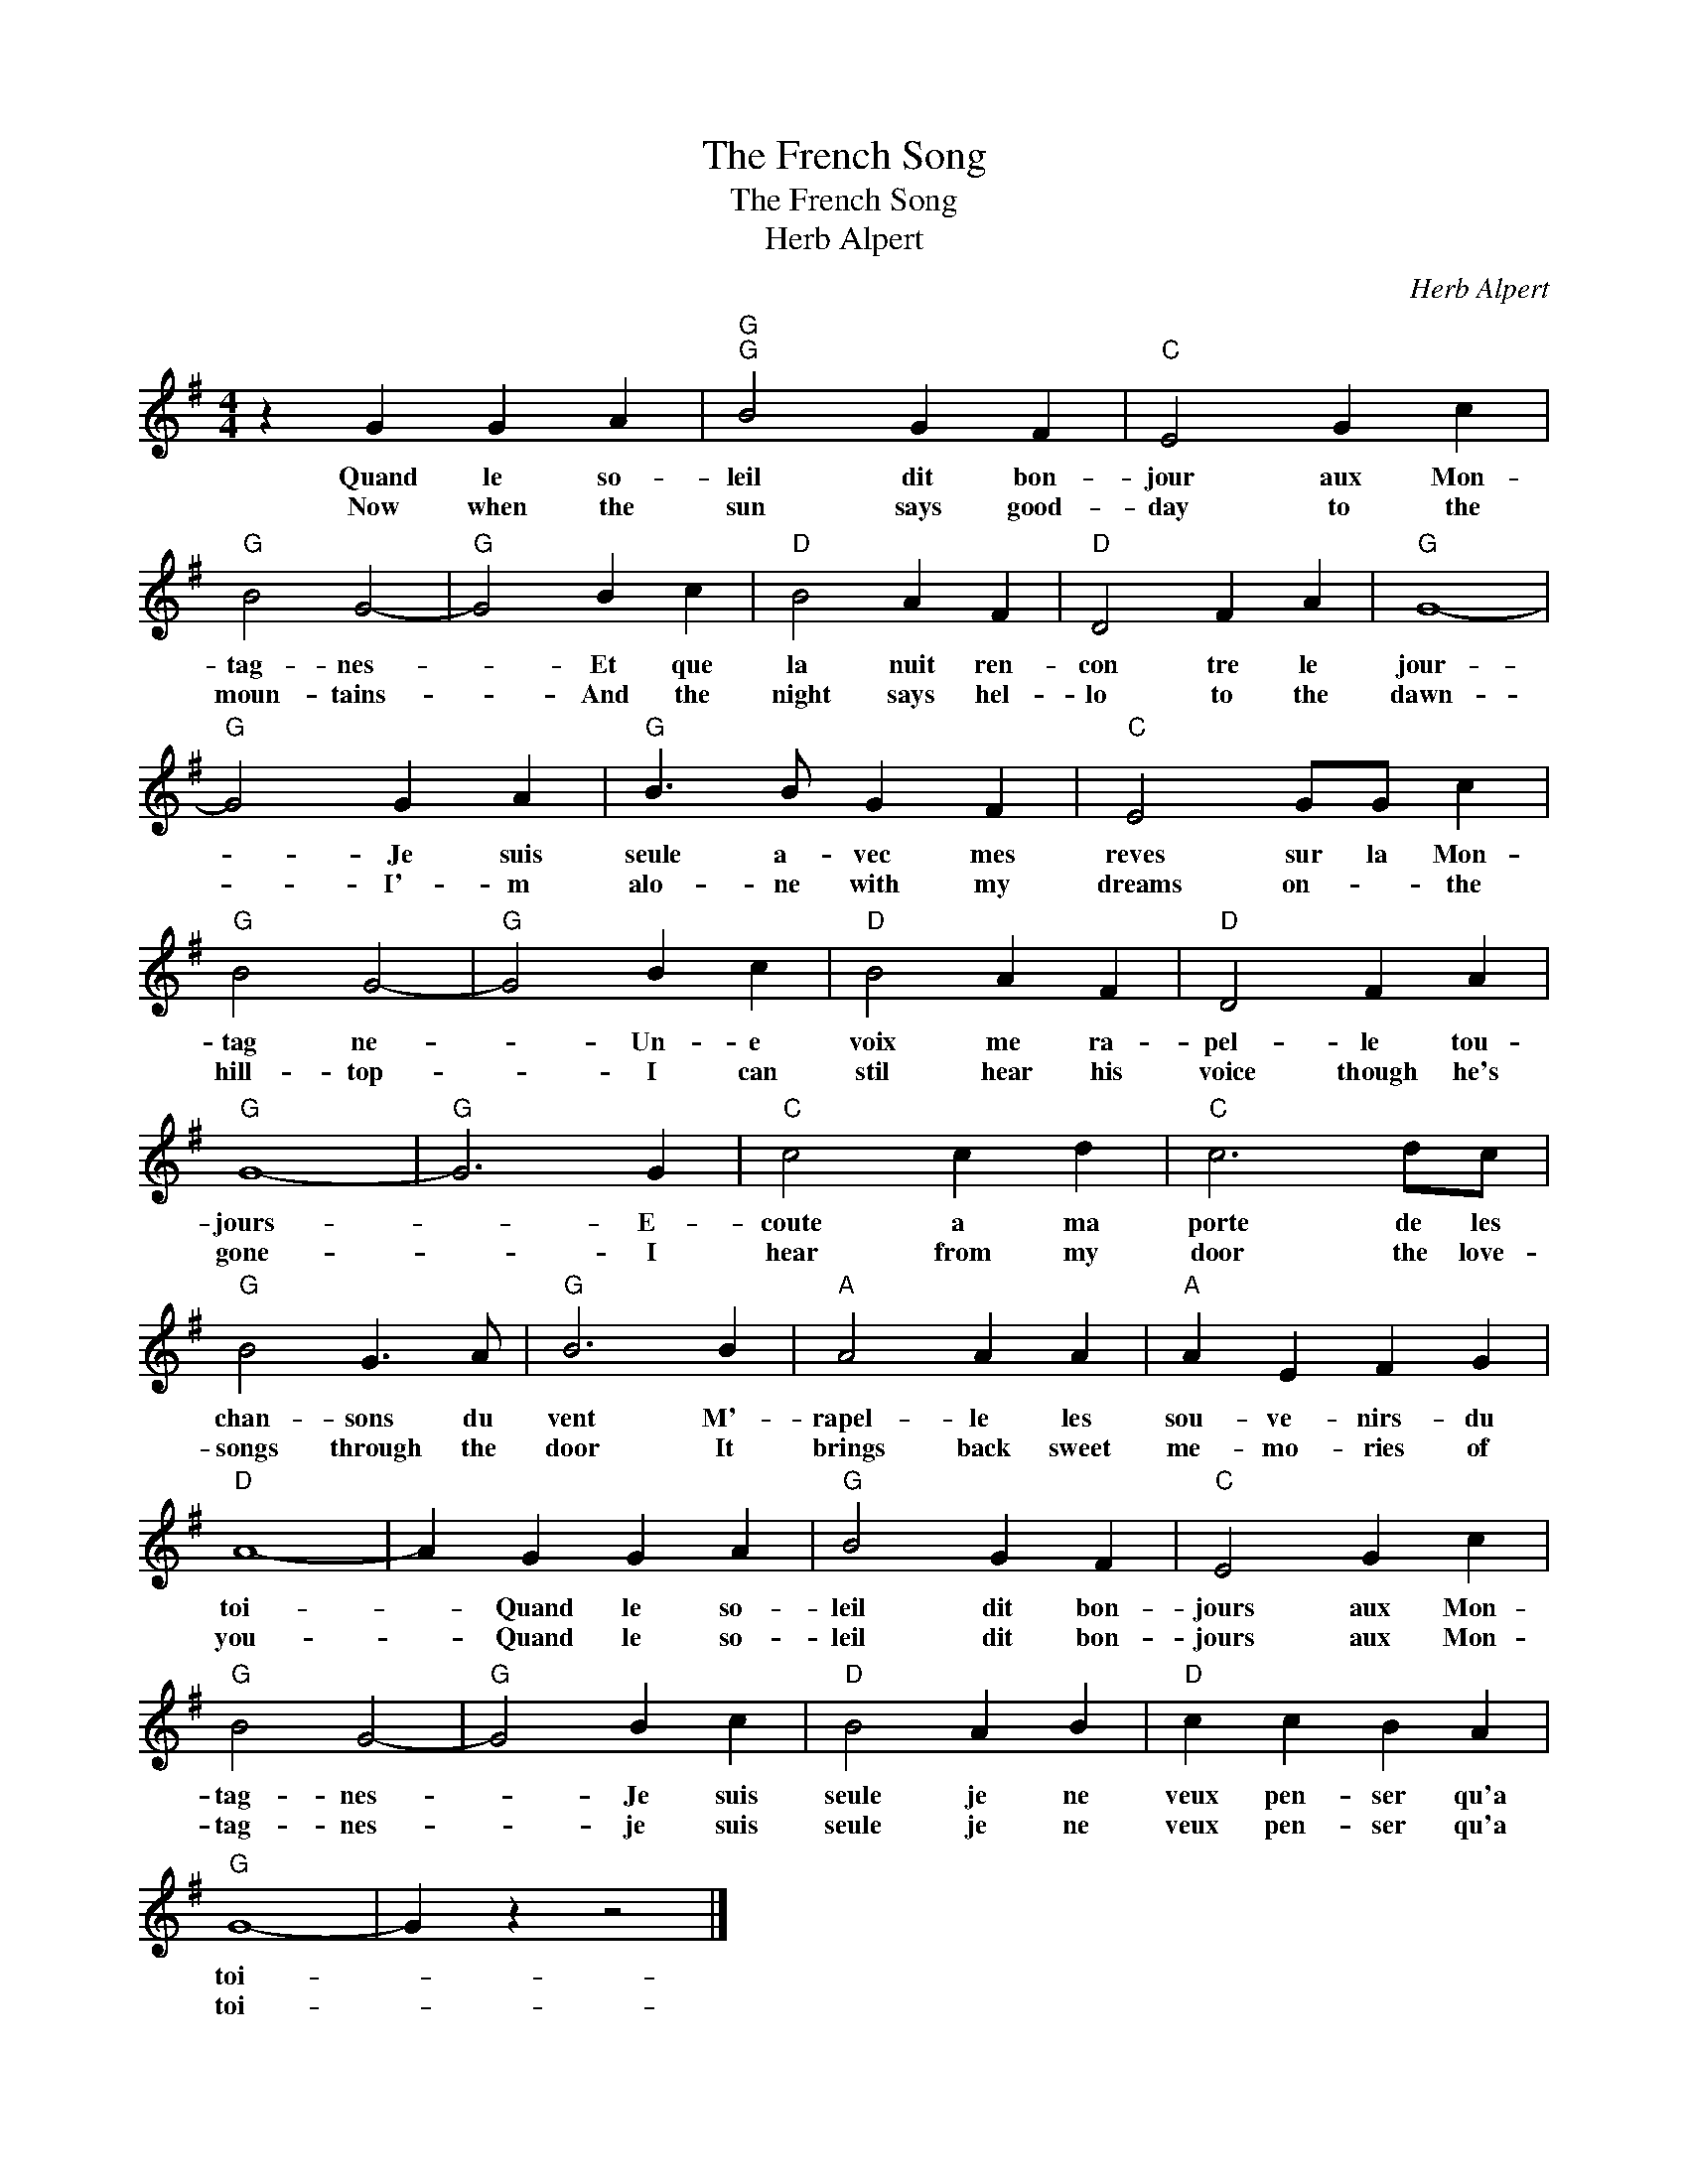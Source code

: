 X:1
T:The French Song
T:The French Song
T:Herb Alpert
C:Herb Alpert
Z:All Rights Reserved
L:1/4
M:4/4
K:G
V:1 treble 
%%MIDI program 40
V:1
 z G G A |"G""G" B2 G F |"C" E2 G c |"G" B2 G2- |"G" G2 B c |"D" B2 A F |"D" D2 F A |"G" G4- | %8
w: Quand le so-|leil dit bon-|jour aux Mon-|tag- nes-|* Et que|la nuit ren-|con tre le|jour-|
w: Now when the|sun says good-|day to the|moun- tains-|* And the|night says hel-|lo to the|dawn-|
"G" G2 G A |"G" B3/2 B/ G F |"C" E2 G/G/ c |"G" B2 G2- |"G" G2 B c |"D" B2 A F |"D" D2 F A | %15
w: * Je suis|seule a- vec mes|reves sur la Mon-|tag ne-|* Un- e|voix me ra-|pel- le tou-|
w: * I'- m|alo- ne with my|dreams on- * the|hill- top-|* I can|stil hear his|voice though he's|
"G" G4- |"G" G3 G |"C" c2 c d |"C" c3 d/c/ |"G" B2 G3/2 A/ |"G" B3 B |"A" A2 A A |"A" A E F G | %23
w: jours-|* E-|coute a ma|porte de les|chan- sons du|vent M'-|rapel- le les|sou- ve- nirs- du|
w: gone-|* I|hear from my|door the love-|songs through the|door It|brings back sweet|me- mo- ries of|
"D" A4- | A G G A |"G" B2 G F |"C" E2 G c |"G" B2 G2- |"G" G2 B c |"D" B2 A B |"D" c c B A | %31
w: toi-|* Quand le so-|leil dit bon-|jours aux Mon-|tag- nes-|* Je suis|seule je ne|veux pen- ser qu'a|
w: you-|* Quand le so-|leil dit bon-|jours aux Mon-|tag- nes-|* je suis|seule je ne|veux pen- ser qu'a|
"G" G4- | G z z2 |] %33
w: toi-||
w: toi-||

